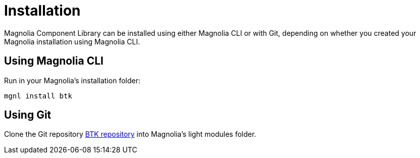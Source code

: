 = Installation

Magnolia Component Library can be installed using either Magnolia CLI or with Git, depending on whether you created your Magnolia installation using Magnolia CLI.

== Using Magnolia CLI

Run in your Magnolia's installation folder:

```
mgnl install btk
```

== Using Git

Clone the Git repository link:https://git.magnolia-cms.com/projects/LIGHT-MODULES/repos/btk/[BTK repository^] into Magnolia's light modules folder.